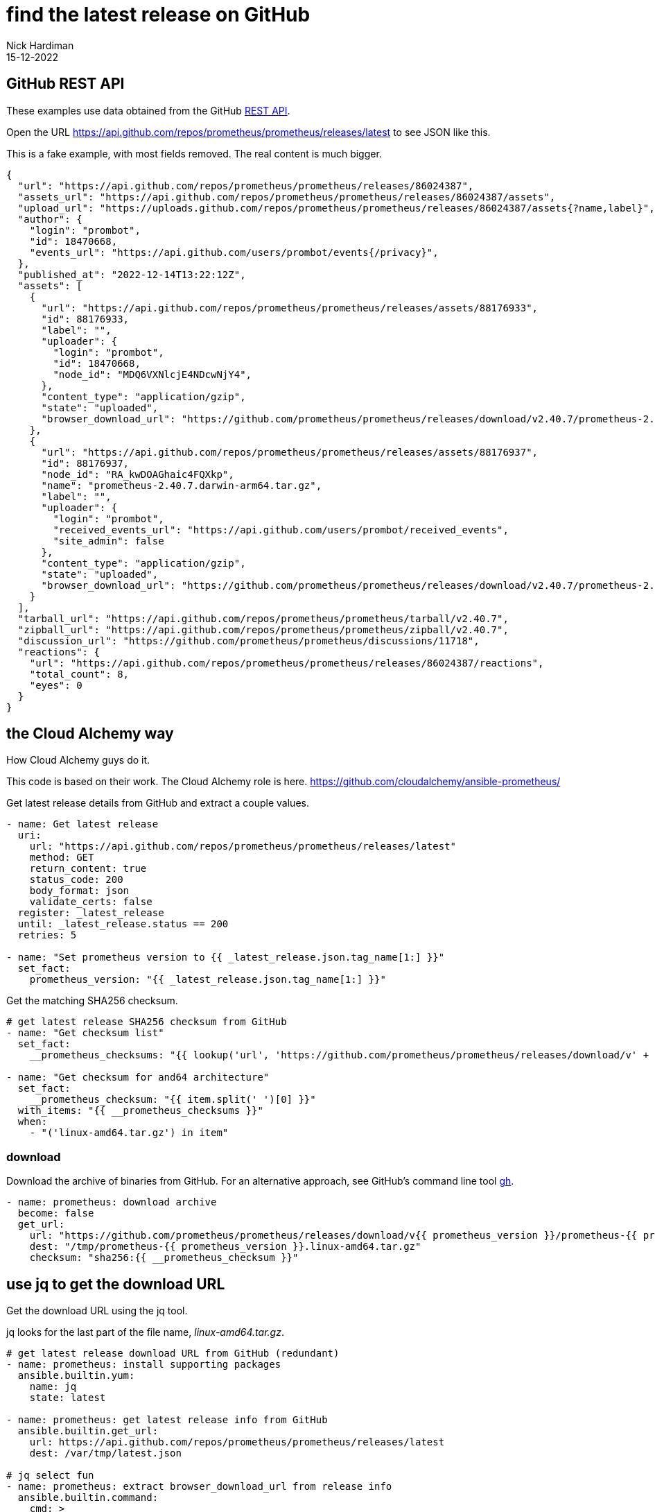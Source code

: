 = find the latest release on GitHub
Nick Hardiman
:source-highlighter: highlight.js
:revdate: 15-12-2022


== GitHub REST API

These examples use data obtained from the GitHub 
https://docs.github.com/en/rest[REST API]. 

Open the URL https://api.github.com/repos/prometheus/prometheus/releases/latest to see JSON like this. 

This is a fake example, with most fields removed. 
The real content is much bigger. 

[source,JSON]
----
{
  "url": "https://api.github.com/repos/prometheus/prometheus/releases/86024387",
  "assets_url": "https://api.github.com/repos/prometheus/prometheus/releases/86024387/assets",
  "upload_url": "https://uploads.github.com/repos/prometheus/prometheus/releases/86024387/assets{?name,label}",
  "author": {
    "login": "prombot",
    "id": 18470668,
    "events_url": "https://api.github.com/users/prombot/events{/privacy}",
  },
  "published_at": "2022-12-14T13:22:12Z",
  "assets": [
    {
      "url": "https://api.github.com/repos/prometheus/prometheus/releases/assets/88176933",
      "id": 88176933,
      "label": "",
      "uploader": {
        "login": "prombot",
        "id": 18470668,
        "node_id": "MDQ6VXNlcjE4NDcwNjY4",
      },
      "content_type": "application/gzip",
      "state": "uploaded",
      "browser_download_url": "https://github.com/prometheus/prometheus/releases/download/v2.40.7/prometheus-2.40.7.darwin-amd64.tar.gz"
    },
    {
      "url": "https://api.github.com/repos/prometheus/prometheus/releases/assets/88176937",
      "id": 88176937,
      "node_id": "RA_kwDOAGhaic4FQXkp",
      "name": "prometheus-2.40.7.darwin-arm64.tar.gz",
      "label": "",
      "uploader": {
        "login": "prombot",
        "received_events_url": "https://api.github.com/users/prombot/received_events",
        "site_admin": false
      },
      "content_type": "application/gzip",
      "state": "uploaded",
      "browser_download_url": "https://github.com/prometheus/prometheus/releases/download/v2.40.7/prometheus-2.40.7.darwin-arm64.tar.gz"
    }
  ],
  "tarball_url": "https://api.github.com/repos/prometheus/prometheus/tarball/v2.40.7",
  "zipball_url": "https://api.github.com/repos/prometheus/prometheus/zipball/v2.40.7",
  "discussion_url": "https://github.com/prometheus/prometheus/discussions/11718",
  "reactions": {
    "url": "https://api.github.com/repos/prometheus/prometheus/releases/86024387/reactions",
    "total_count": 8,
    "eyes": 0
  }
}
----



== the Cloud Alchemy way

How Cloud Alchemy guys do it. 

This code is based on their work. 
The Cloud Alchemy role is here. 
https://github.com/cloudalchemy/ansible-prometheus/

Get latest release details from GitHub and extract a couple values.

[source,YAML]
----
- name: Get latest release
  uri:
    url: "https://api.github.com/repos/prometheus/prometheus/releases/latest"
    method: GET
    return_content: true
    status_code: 200
    body_format: json
    validate_certs: false
  register: _latest_release
  until: _latest_release.status == 200
  retries: 5
 
- name: "Set prometheus version to {{ _latest_release.json.tag_name[1:] }}"
  set_fact:
    prometheus_version: "{{ _latest_release.json.tag_name[1:] }}"
----


Get the matching SHA256 checksum. 

[source,YAML]
----
# get latest release SHA256 checksum from GitHub
- name: "Get checksum list"
  set_fact:
    __prometheus_checksums: "{{ lookup('url', 'https://github.com/prometheus/prometheus/releases/download/v' + prometheus_version + '/sha256sums.txt', wantlist=True) | list }}"
 
- name: "Get checksum for and64 architecture"
  set_fact:
    __prometheus_checksum: "{{ item.split(' ')[0] }}"
  with_items: "{{ __prometheus_checksums }}"
  when:
    - "('linux-amd64.tar.gz') in item"
----


=== download 

Download the archive of binaries from GitHub. 
For an alternative approach, see GitHub's command line tool  https://cli.github.com/manual/gh_release_download[gh]. 

[source,YAML]
----
- name: prometheus: download archive
  become: false
  get_url:
    url: "https://github.com/prometheus/prometheus/releases/download/v{{ prometheus_version }}/prometheus-{{ prometheus_version }}.linux-amd64.tar.gz"
    dest: "/tmp/prometheus-{{ prometheus_version }}.linux-amd64.tar.gz"
    checksum: "sha256:{{ __prometheus_checksum }}"
----


== use jq to get  the download URL 

Get the download URL using the jq tool. 

jq looks for the last part of the file name, _linux-amd64.tar.gz_.

[source,YAML]
----
# get latest release download URL from GitHub (redundant)
- name: prometheus: install supporting packages
  ansible.builtin.yum:
    name: jq
    state: latest
 
- name: prometheus: get latest release info from GitHub
  ansible.builtin.get_url:
    url: https://api.github.com/repos/prometheus/prometheus/releases/latest
    dest: /var/tmp/latest.json
 
# jq select fun
- name: prometheus: extract browser_download_url from release info
  ansible.builtin.command:
    cmd: >
      jq --raw-output
      '.assets[] | select(.name|match("linux-amd64.tar.gz$")) | .browser_download_url'
      /var/tmp/latest.json
  register: r_jq
 
- debug:
    msg: "download {{ r_jq['stdout'] }}"
----

